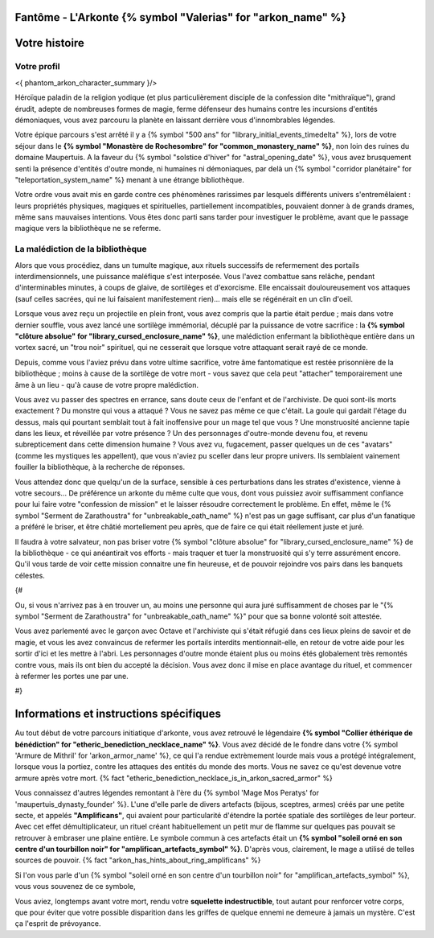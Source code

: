 Fantôme - L'Arkonte {% symbol "Valerias" for "arkon_name" %}
==================================================================

Votre histoire
=======================

Votre profil
++++++++++++++++++++++++++++++++++++++++++++++++++++++++++++++++


<{ phantom_arkon_character_summary }/>

Héroïque paladin de la religion yodique (et plus particulièrement disciple de la confession dite "mithraïque"), grand érudit, adepte de nombreuses formes de magie, ferme défenseur des humains contre les incursions d'entités démoniaques, vous avez parcouru la planète en laissant derrière vous d'innombrables légendes.

Votre épique parcours s'est arrêté il y a {% symbol "500 ans" for "library_initial_events_timedelta" %}, lors de votre séjour dans le **{% symbol "Monastère de Rochesombre" for "common_monastery_name" %}**, non loin des ruines du domaine Maupertuis. A la faveur du {% symbol "solstice d'hiver" for "astral_opening_date" %}, vous avez brusquement senti la présence d'entités d'outre monde, ni humaines ni démoniaques, par delà un {% symbol "corridor planétaire" for "teleportation_system_name" %} menant à une étrange bibliothèque.

Votre ordre vous avait mis en garde contre ces phénomènes rarissimes par lesquels différents univers s'entremêlaient : leurs propriétés physiques, magiques et spirituelles, partiellement incompatibles, pouvaient donner à de grands drames, même sans mauvaises intentions. Vous êtes donc parti sans tarder pour investiguer le problème, avant que le passage magique vers la bibliothèque ne se referme.


La malédiction de la bibliothèque
++++++++++++++++++++++++++++++++++++++++++++++++++++++++++++++++

Alors que vous procédiez, dans un tumulte magique, aux rituels successifs de refermement des portails interdimensionnels, une puissance maléfique s'est interposée. Vous l'avez combattue sans relâche, pendant d'interminables minutes, à coups de glaive, de sortilèges et d'exorcisme. Elle encaissait douloureusement vos attaques (sauf celles sacrées, qui ne lui faisaient manifestement rien)... mais elle se régénérait en un clin d'oeil.

Lorsque vous avez reçu un projectile en plein front, vous avez compris que la partie était perdue ; mais dans votre dernier souffle, vous avez lancé une sortilège immémorial, décuplé par la puissance de votre sacrifice : la **{% symbol "clôture absolue" for "library_cursed_enclosure_name" %}**, une malédiction enfermant la bibliothèque entière dans un vortex sacré, un "trou noir" spirituel, qui ne cesserait que lorsque votre attaquant serait rayé de ce monde.

Depuis, comme vous l'aviez prévu dans votre ultime sacrifice, votre âme fantomatique est restée prisonnière de la bibliothèque ; moins à cause de la sortilège de votre mort - vous savez que cela peut "attacher" temporairement une âme à un lieu - qu'à cause de votre propre malédiction.

Vous avez vu passer des spectres en errance, sans doute ceux de l'enfant et de l'archiviste. De quoi sont-ils morts exactement ? Du monstre qui vous a attaqué ? Vous ne savez pas même ce que c'était. La goule qui gardait l'étage du dessus, mais qui pourtant semblait tout à fait inoffensive pour un mage tel que vous ? Une monstruosité ancienne tapie dans les lieux, et réveillée par votre présence ? Un des personnages d'outre-monde devenu fou, et revenu subrepticement dans cette dimension humaine ? Vous avez vu, fugacement, passer quelques un de ces "avatars" (comme les mystiques les appellent), que vous n'aviez pu sceller dans leur propre univers. Ils semblaient vainement fouiller la bibliothèque, à la recherche de réponses.

Vous attendez donc que quelqu'un de la surface, sensible à ces perturbations dans les strates d'existence, vienne à votre secours... De préférence un arkonte du même culte que vous, dont vous puissiez avoir suffisamment confiance pour lui faire votre "confession de mission" et le laisser résoudre correctement le problème. En effet, même le {% symbol "Serment de Zarathoustra" for "unbreakable_oath_name" %} n'est pas un gage suffisant, car plus d'un fanatique a préféré le briser, et être châtié mortellement peu après, que de faire ce qui était réellement juste et juré.

Il faudra à votre salvateur, non pas briser votre {% symbol "clôture absolue" for "library_cursed_enclosure_name" %} de la bibliothèque - ce qui anéantirait vos efforts - mais traquer et tuer la monstruosité qui s'y terre assurément encore. Qu'il vous tarde de voir cette mission connaitre une fin heureuse, et de pouvoir rejoindre vos pairs dans les banquets célestes.


{#

Ou, si vous n'arrivez pas à en trouver un, au moins une personne qui aura juré suffisamment de choses par le "{% symbol "Serment de Zarathoustra" for "unbreakable_oath_name" %}" pour que sa bonne volonté soit attestée.

Vous avez parlementé avec le garçon avec Octave et l'archiviste qui s'était réfugié dans ces lieux pleins de savoir et de magie, et vous les avez convaincus de refermer les portails interdits mentionnait-elle, en retour de votre aide pour les sortir d'ici et les mettre à l'abri. Les personnages d'outre monde étaient plus ou moins étés globalement très remontés contre vous, mais ils ont bien du accepté la décision. Vous avez donc il mise en place avantage du rituel, et commencer à refermer les portes une par une.

#}


Informations et instructions spécifiques
========================================

Au tout début de votre parcours initiatique d'arkonte, vous avez retrouvé le légendaire **{% symbol "Collier éthérique de bénédiction" for "etheric_benediction_necklace_name" %}**. Vous avez décidé de le fondre dans votre {% symbol 'Armure de Mithril' for 'arkon_armor_name' %}, ce qui l'a rendue extrèmement lourde mais vous a protégé intégralement, lorsque vous la portiez, contre les attaques des entités du monde des morts. Vous ne savez ce qu'est devenue votre armure après votre mort. {% fact "etheric_benediction_necklace_is_in_arkon_sacred_armor" %}

Vous connaissez d'autres légendes remontant à l'ère du {% symbol 'Mage Mos Peratys' for 'maupertuis_dynasty_founder' %}. L'une d'elle parle de divers artefacts (bijous, sceptres, armes) créés par une petite secte, et appelés **"Amplificans"**, qui avaient pour particularité d'étendre la portée spatiale des sortilèges de leur porteur. Avec cet effet démultiplicateur, un rituel créant habituellement un petit mur de flamme sur quelques pas pouvait se retrouver à embraser une plaine entière. Le symbole commun à ces artefacts était un **{% symbol "soleil orné en son centre d'un tourbillon noir" for "amplifican_artefacts_symbol" %}**. D'après vous, clairement, le mage a utilisé de telles sources de pouvoir. {% fact "arkon_has_hints_about_ring_amplificans" %}

Si l'on vous parle d'un {% symbol "soleil orné en son centre d'un tourbillon noir" for "amplifican_artefacts_symbol" %}, vous vous souvenez de ce symbole,

Vous aviez, longtemps avant votre mort, rendu votre **squelette indestructible**, tout autant pour renforcer votre corps, que pour éviter que votre possible disparition dans les griffes de quelque ennemi ne demeure à jamais un mystère. C'est ça l'esprit de prévoyance.
